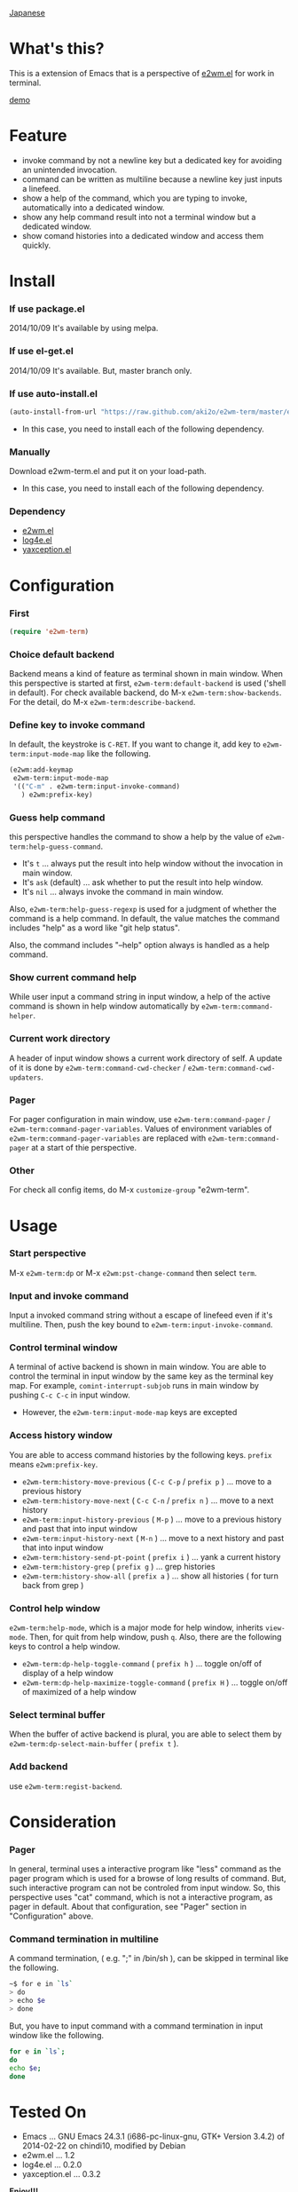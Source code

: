 #+OPTIONS: toc:nil

[[https://github.com/aki2o/e2wm-term/blob/master/README-ja.md][Japanese]]

* What's this?
  
  This is a extension of Emacs that is a perspective of [[https://github.com/kiwanami/emacs-window-manager][e2wm.el]] for work in terminal.

  [[file:img/demo.gif][demo]]

  
* Feature

  - invoke command by not a newline key but a dedicated key for avoiding an unintended invocation.
  - command can be written as multiline because a newline key just inputs a linefeed.
  - show a help of the command, which you are typing to invoke, automatically into a dedicated window.
  - show any help command result into not a terminal window but a dedicated window.
  - show comand histories into a dedicated window and access them quickly.
    
  
* Install
  
*** If use package.el

    2014/10/09 It's available by using melpa.
    
*** If use el-get.el

    2014/10/09 It's available. But, master branch only.
    
*** If use auto-install.el
    
    #+BEGIN_SRC lisp
(auto-install-from-url "https://raw.github.com/aki2o/e2wm-term/master/e2wm-term.el")
    #+END_SRC
    
    - In this case, you need to install each of the following dependency.
      
*** Manually
    
    Download e2wm-term.el and put it on your load-path.  
    
    - In this case, you need to install each of the following dependency.
      
*** Dependency

    - [[https://github.com/kiwanami/emacs-window-manager][e2wm.el]]
    - [[https://github.com/aki2o/log4e][log4e.el]]
    - [[https://github.com/aki2o/yaxception][yaxception.el]]
      
      
* Configuration

*** First

    #+BEGIN_SRC lisp
(require 'e2wm-term)
    #+END_SRC

*** Choice default backend

    Backend means a kind of feature as terminal shown in main window.  
    When this perspective is started at first, =e2wm-term:default-backend= is used ('shell in default).  
    For check available backend, do M-x =e2wm-term:show-backends=.  
    For the detail, do M-x =e2wm-term:describe-backend=.  

*** Define key to invoke command

    In default, the keystroke is =C-RET=.  
    If you want to change it, add key to =e2wm-term:input-mode-map= like the following.  

    #+BEGIN_SRC lisp
(e2wm:add-keymap
 e2wm-term:input-mode-map
 '(("C-m" . e2wm-term:input-invoke-command)
   ) e2wm:prefix-key)
    #+END_SRC

*** Guess help command

    this perspective handles the command to show a help by the value of =e2wm-term:help-guess-command=.  
    
    - It's =t= ... always put the result into help window without the invocation in main window.
    - It's =ask= (default) ... ask whether to put the result into help window.
    - It's =nil= ... always invoke the command in main window.

    Also, =e2wm-term:help-guess-regexp= is used for a judgment of whether the command is a help command.  
    In default, the value matches the command includes "help" as a word like "git help status".  

    Also, the command includes "--help" option always is handled as a help command.  

*** Show current command help

    While user input a command string in input window,
    a help of the active command is shown in help window automatically by =e2wm-term:command-helper=.  

*** Current work directory

    A header of input window shows a current work directory of self.  
    A update of it is done by =e2wm-term:command-cwd-checker= / =e2wm-term:command-cwd-updaters=.  

*** Pager

    For pager configuration in main window, use =e2wm-term:command-pager= / =e2wm-term:command-pager-variables=.  
    Values of environment variables of =e2wm-term:command-pager-variables= are replaced
    with =e2wm-term:command-pager= at a start of thie perspective.  

*** Other

    For check all config items, do M-x =customize-group= "e2wm-term".  

    
* Usage

*** Start perspective

    M-x =e2wm-term:dp= or M-x =e2wm:pst-change-command= then select =term=.  

*** Input and invoke command

    Input a invoked command string without a escape of linefeed even if it's multiline.  
    Then, push the key bound to =e2wm-term:input-invoke-command=.  

*** Control terminal window

    A terminal of active backend is shown in main window.  
    You are able to control the terminal in input window by the same key as the terminal key map.  
    For example, =comint-interrupt-subjob= runs in main window by pushing =C-c C-c= in input window.  

    - However, the =e2wm-term:input-mode-map= keys are excepted

*** Access history window

    You are able to access command histories by the following keys.  
    =prefix= means =e2wm:prefix-key=.  

    - =e2wm-term:history-move-previous= ( =C-c C-p= / =prefix p= ) ... move to a previous history
    - =e2wm-term:history-move-next= ( =C-c C-n= / =prefix n= ) ... move to a next history
    - =e2wm-term:input-history-previous= ( =M-p= ) ... move to a previous history and past that into input window
    - =e2wm-term:input-history-next= ( =M-n= ) ... move to a next history and past that into input window
    - =e2wm-term:history-send-pt-point= ( =prefix i= ) ... yank a current history
    - =e2wm-term:history-grep= ( =prefix g= ) ... grep histories
    - =e2wm-term:history-show-all= ( =prefix a= ) ... show all histories ( for turn back from grep )

*** Control help window

    =e2wm-term:help-mode=, which is a major mode for help window, inherits =view-mode=.  
    Then, for quit from help window, push =q=.  
    Also, there are the following keys to control a help window.  

    - =e2wm-term:dp-help-toggle-command= ( =prefix h= ) ... toggle on/off of display of a help window
    - =e2wm-term:dp-help-maximize-toggle-command= ( =prefix H= ) ... toggle on/off of maximized of a help window

*** Select terminal buffer

    When the buffer of active backend is plural,
    you are able to select them by =e2wm-term:dp-select-main-buffer= ( =prefix t= ).  

*** Add backend

    use =e2wm-term:regist-backend=.  

    
* Consideration

*** Pager

    In general, terminal uses a interactive program like "less" command
    as the pager program which is used for a browse of long results of command.  
    But, such interactive program can not be controled from input window.  
    So, this perspective uses "cat" command, which is not a interactive program, as pager in default.  
    About that configuration, see "Pager" section in "Configuration" above.  

*** Command termination in multiline

    A command termination, ( e.g. ";" in /bin/sh ), can be skipped in terminal like the following.  

    #+BEGIN_SRC sh
~$ for e in `ls`
> do
> echo $e
> done
    #+END_SRC

    But, you have to input command with a command termination in input window like the following.  

    #+BEGIN_SRC sh
for e in `ls`;
do
echo $e;
done
    #+END_SRC
    
    
* Tested On
  
  - Emacs ... GNU Emacs 24.3.1 (i686-pc-linux-gnu, GTK+ Version 3.4.2) of 2014-02-22 on chindi10, modified by Debian
  - e2wm.el ... 1.2
  - log4e.el ... 0.2.0
  - yaxception.el ... 0.3.2
    
    
  *Enjoy!!!*
  
